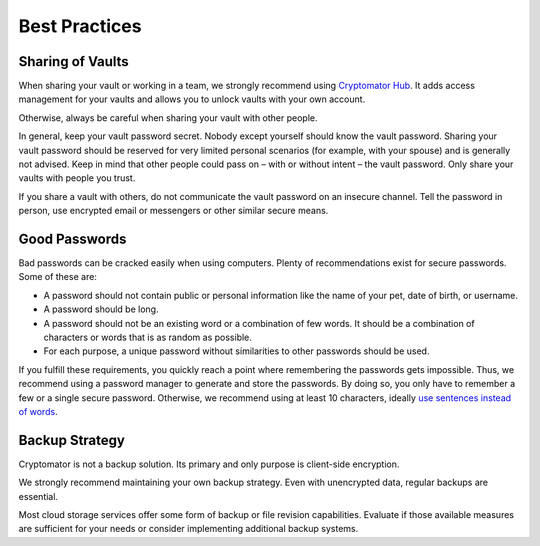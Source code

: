 Best Practices
==============

.. _security/best-practices/sharing-of-vaults:

Sharing of Vaults
-----------------

When sharing your vault or working in a team, we strongly recommend using `Cryptomator Hub <https://cryptomator.org/for-teams/>`_.
It adds access management for your vaults and allows you to unlock vaults with your own account.

Otherwise, always be careful when sharing your vault with other people.

In general, keep your vault password secret.
Nobody except yourself should know the vault password.
Sharing your vault password should be reserved for very limited personal scenarios (for example, with your spouse) and is generally not advised.
Keep in mind that other people could pass on – with or without intent – the vault password.
Only share your vaults with people you trust.

If you share a vault with others, do not communicate the vault password on an insecure channel.
Tell the password in person, use encrypted email or messengers or other similar secure means.

.. _security/best-practices/good-passwords:

Good Passwords
--------------

Bad passwords can be cracked easily when using computers.
Plenty of recommendations exist for secure passwords.
Some of these are:

* A password should not contain public or personal information like the name of your pet, date of birth, or username.
* A password should be long.
* A password should not be an existing word or a combination of few words. It should be a combination of characters or words that is as random as possible.
* For each purpose, a unique password without similarities to other passwords should be used.

If you fulfill these requirements, you quickly reach a point where remembering the passwords gets impossible.
Thus, we recommend using a password manager to generate and store the passwords.
By doing so, you only have to remember a few or a single secure password.
Otherwise, we recommend using at least 10 characters, ideally `use sentences instead of words <https://xkcd.com/936/>`_.

.. _security/best-practices/backup-strategy:

Backup Strategy
---------------

Cryptomator is not a backup solution.
Its primary and only purpose is client-side encryption.

We strongly recommend maintaining your own backup strategy.
Even with unencrypted data, regular backups are essential.

Most cloud storage services offer some form of backup or file revision capabilities.
Evaluate if those available measures are sufficient for your needs or consider implementing additional backup systems.
